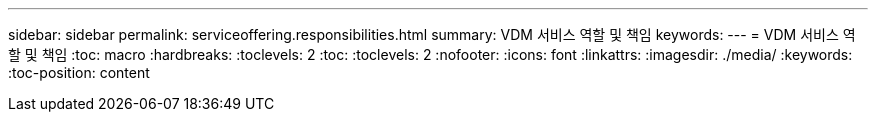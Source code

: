 ---
sidebar: sidebar 
permalink: serviceoffering.responsibilities.html 
summary: VDM 서비스 역할 및 책임 
keywords:  
---
= VDM 서비스 역할 및 책임
:toc: macro
:hardbreaks:
:toclevels: 2
:toc: 
:toclevels: 2
:nofooter: 
:icons: font
:linkattrs: 
:imagesdir: ./media/
:keywords: 
:toc-position: content


